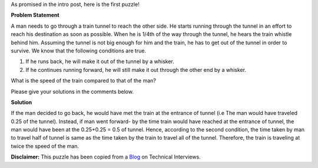 .. title: Puzzle 1
.. slug: TrainSpeedProblem
.. date: 2014-08-23 22:50:50 UTC-07:00
.. tags: Puzzles, Algebra
.. category: Puzzles
.. link:
.. disqus_identifier: http://sadanand-singh.github.io/posts/2014/08/TrainSpeedProblem/
.. description:
.. type: text
.. author: Sadanand Singh
.. summary: Train and Man Speed Problem

As promised in the intro post, here is the first puzzle!

**Problem Statement**

A man needs to go through a train tunnel to reach the other side. He
starts running through the tunnel in an effort to reach his destination
as soon as possible. When he is 1/4th of the way through the tunnel, he
hears the train whistle behind him. Assuming the tunnel is not big
enough for him and the train, he has to get out of the tunnel in order
to survive. We know that the following conditions are true.

.. TEASER_END

1. If he runs back, he will make it out of the tunnel by a whisker.
2. If he continues running forward, he will still make it out through
   the other end by a whisker.

What is the speed of the train compared to that of the man?

Please give your solutions in the comments below.

**Solution**


If the man decided to go back, he would have met the train at the
entrance of tunnel (i.e The man would have traveled 0.25 of the
tunnel). Instead, if man went forward- by the time train would have
reached at the entrance of tunnel, the man would have been at the
0.25+0.25 = 0.5 of tunnel. Hence, according to the second condition, the
time taken by man to travel half of tunnel is same as the time taken by
the train to travel all of the tunnel. Therefore, the train is traveling
at twice the speed of the man.

**Disclaimer:** This puzzle has been copied from a
`Blog <http://www.mytechinterviews.com/>`__ on Technical Interviews.
